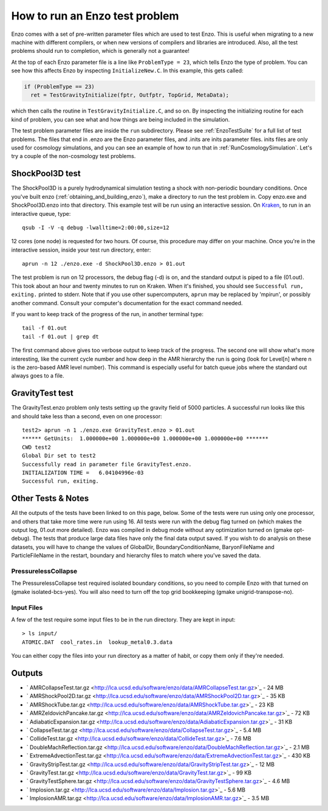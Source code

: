 How to run an Enzo test problem
===============================

Enzo comes with a set of pre-written parameter files which are used
to test Enzo. This is useful when migrating to a new machine with
different compilers, or when new versions of compilers and
libraries are introduced. Also, all the test problems should run to
completion, which is generally not a guarantee!

At the top of each Enzo parameter file is a line like ``ProblemType =
23``, which tells Enzo the type of problem. You can see how this
affects Enzo by inspecting ``InitializeNew.C``. In this
example, this gets called:

.. code-block:: c

      if (ProblemType == 23)
        ret = TestGravityInitialize(fptr, Outfptr, TopGrid, MetaData);

which then calls the routine in ``TestGravityInitialize.C``,
and so on. By inspecting the initializing routine for each kind of
problem, you can see what and how things are being included in the
simulation.

The test problem parameter files are inside the ``run`` subdirectory.
Please see :ref:`EnzoTestSuite` for a full list of test
problems. The files that end in .enzo are the Enzo parameter files,
and .inits are inits parameter files. inits files are only used for
cosmology simulations, and you can see an example of how to run
that in :ref:`RunCosmologySimulation`. Let's try a
couple of the non-cosmology test problems.

ShockPool3D test
----------------

The ShockPool3D is a purely hydrodynamical simulation testing a
shock with non-periodic boundary conditions. Once you've
built enzo (:ref:`obtaining_and_building_enzo`), make a directory
to run the test problem in. Copy enzo.exe and ShockPool3D.enzo into
that directory.
This example test will be run using an interactive session.
On `Kraken <http://www.nics.tennessee.edu/computing-resources/kraken>`_,
to run in an interactive queue, type:

.. highlight:: none

::

    qsub -I -V -q debug -lwalltime=2:00:00,size=12

12 cores (one node) is requested for two hours. Of course, this
procedure may differ on your machine. Once you're in the
interactive session, inside your test run directory, enter:

::

    aprun -n 12 ./enzo.exe -d ShockPool3D.enzo > 01.out

The test problem is run on 12 processors, the debug flag (-d) is
on, and the standard output is piped to a file (01.out). This took
about an hour and twenty minutes to run on Kraken. When it's
finished, you should see ``Successful run, exiting.`` printed to
stderr. Note that if you use other supercomputers, ``aprun`` may be
replaced by 'mpirun', or possibly another command. Consult your
computer's documentation for the exact command needed.

If you want to keep track of the progress of the run, in another
terminal type:

::

    tail -f 01.out
    tail -f 01.out | grep dt

The first command above gives too verbose output to keep track of
the progress. The second one will show what's more interesting,
like the current cycle number and how deep in the AMR hierarchy the
run is going (look for Level[n] where n is the zero-based AMR level
number). This command is especially useful for batch queue jobs
where the standard out always goes to a file.

GravityTest test
----------------

The GravityTest.enzo problem only tests setting up the gravity
field of 5000 particles. A successful run looks like this and
should take less than a second, even on one processor:

::

    test2> aprun -n 1 ./enzo.exe GravityTest.enzo > 01.out
    ****** GetUnits:  1.000000e+00 1.000000e+00 1.000000e+00 1.000000e+00 *******
    CWD test2
    Global Dir set to test2
    Successfully read in parameter file GravityTest.enzo.
    INITIALIZATION TIME =   6.04104996e-03
    Successful run, exiting.

Other Tests & Notes
-------------------

All the outputs of the tests have been linked to on this page,
below. Some of the tests were run using only one processor, and
others that take more time were run using 16. All tests were run
with the debug flag turned on (which makes the output log, 01.out
more detailed). Enzo was compiled in debug mode without any
optimization turned on (gmake opt-debug). The tests that produce
large data files have only the final data output saved. If you wish
to do analysis on these datasets, you will have to change the
values of GlobalDir, BoundaryConditionName, BaryonFileName and
ParticleFileName in the restart, boundary and hierarchy files to
match where you've saved the data.

PressurelessCollapse
~~~~~~~~~~~~~~~~~~~~

The PressurelessCollapse test required isolated boundary
conditions, so you need to compile Enzo with that turned on (gmake
isolated-bcs-yes). You will also need to turn off the top grid
bookkeeping (gmake unigrid-transpose-no).

Input Files
~~~~~~~~~~~

A few of the test require some input files to be in the run
directory. They are kept in input:

::

    > ls input/
    ATOMIC.DAT  cool_rates.in  lookup_metal0.3.data

You can either copy the files into your run directory as a matter
of habit, or copy them only if they're needed.

Outputs
-------


-  ` AMRCollapseTest.tar.gz <http://lca.ucsd.edu/software/enzo/data/AMRCollapseTest.tar.gz>`_
   - 24 MB
-  ` AMRShockPool2D.tar.gz <http://lca.ucsd.edu/software/enzo/data/AMRShockPool2D.tar.gz>`_
   - 35 KB
-  ` AMRShockTube.tar.gz <http://lca.ucsd.edu/software/enzo/data/AMRShockTube.tar.gz>`_
   - 23 KB
-  ` AMRZeldovichPancake.tar.gz <http://lca.ucsd.edu/software/enzo/data/AMRZeldovichPancake.tar.gz>`_
   - 72 KB
-  ` AdiabaticExpansion.tar.gz <http://lca.ucsd.edu/software/enzo/data/AdiabaticExpansion.tar.gz>`_
   - 31 KB
-  ` CollapseTest.tar.gz <http://lca.ucsd.edu/software/enzo/data/CollapseTest.tar.gz>`_
   - 5.4 MB
-  ` CollideTest.tar.gz <http://lca.ucsd.edu/software/enzo/data/CollideTest.tar.gz>`_
   - 7.6 MB
-  ` DoubleMachReflection.tar.gz <http://lca.ucsd.edu/software/enzo/data/DoubleMachReflection.tar.gz>`_
   - 2.1 MB
-  ` ExtremeAdvectionTest.tar.gz <http://lca.ucsd.edu/software/enzo/data/ExtremeAdvectionTest.tar.gz>`_
   - 430 KB
-  ` GravityStripTest.tar.gz <http://lca.ucsd.edu/software/enzo/data/GravityStripTest.tar.gz>`_
   - 12 MB
-  ` GravityTest.tar.gz <http://lca.ucsd.edu/software/enzo/data/GravityTest.tar.gz>`_
   - 99 KB
-  ` GravityTestSphere.tar.gz <http://lca.ucsd.edu/software/enzo/data/GravityTestSphere.tar.gz>`_
   - 4.6 MB
-  ` Implosion.tar.gz <http://lca.ucsd.edu/software/enzo/data/Implosion.tar.gz>`_
   - 5.6 MB
-  ` ImplosionAMR.tar.gz <http://lca.ucsd.edu/software/enzo/data/ImplosionAMR.tar.gz>`_
   - 3.5 MB


